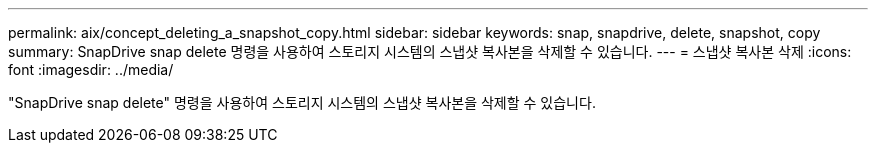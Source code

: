---
permalink: aix/concept_deleting_a_snapshot_copy.html 
sidebar: sidebar 
keywords: snap, snapdrive, delete, snapshot, copy 
summary: SnapDrive snap delete 명령을 사용하여 스토리지 시스템의 스냅샷 복사본을 삭제할 수 있습니다. 
---
= 스냅샷 복사본 삭제
:icons: font
:imagesdir: ../media/


[role="lead"]
"SnapDrive snap delete" 명령을 사용하여 스토리지 시스템의 스냅샷 복사본을 삭제할 수 있습니다.

